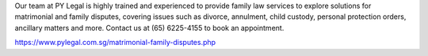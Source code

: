 Our team at PY Legal is highly trained and experienced to provide family law services to explore solutions for matrimonial and family disputes, covering issues such as divorce, annulment, child custody, personal protection orders, ancillary matters and more. Contact us at (65) 6225-4155 to book an appointment.

https://www.pylegal.com.sg/matrimonial-family-disputes.php

